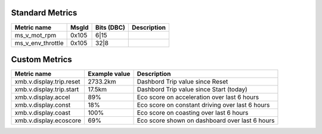 ----------------
Standard Metrics
----------------

============================= ===== ========== ============================================
Metric name                   MsgId Bits (DBC)         Description
============================= ===== ========== ============================================
ms_v_mot_rpm                  0x105 6|15                   
ms_v_env_throttle             0x105 32|8                   
============================= ===== ========== ============================================


--------------
Custom Metrics
--------------

======================================== ======================== ============================================
Metric name                              Example value            Description
======================================== ======================== ============================================
xmb.v.display.trip.reset                 2733.2km                 Dashbord Trip value since Reset
xmb.v.display.trip.start                 17.5km                   Dashbord Trip value since Start (today)
xmb.v.display.accel                      89%                      Eco score on acceleration over last 6 hours
xmb.v.display.const                      18%                      Eco score on constant driving over last 6 hours
xmb.v.display.coast                      100%                     Eco score on coasting over last 6 hours
xmb.v.display.ecoscore                   69%                      Eco score shown on dashboard over last 6 hours
======================================== ======================== ============================================
